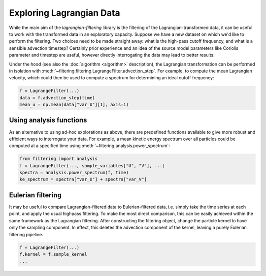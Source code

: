 ===========================
 Exploring Lagrangian Data
===========================

While the main aim of the `lagrangian-filtering` library is the
filtering of the Lagrangian-transformed data, it can be useful to work
with the transformed data in an exploratory capacity. Suppose we have
a new dataset on which we'd like to perform the filtering. Two choices
need to be made straight away: what is the high-pass cutoff frequency,
and what is a sensible advection timestep? Certainly prior experience
and an idea of the source model parameters like Coriolis parameter and
timestep are useful, however directly interrogating the data may lead
to better results.

Under the hood (see also the :doc:`algorithm <algorithm>` description), the
Lagrangian transformation can be performed in isolation with
:meth:`~filtering.filtering.LagrangeFilter.advection_step`. For example,
to compute the mean Lagrangian velocity, which could then be used to
compute a spectrum for determining an ideal cutoff frequency:

.. code-block:: python

   f = LagrangeFilter(...)
   data = f.advection_step(time)
   mean_u = np.mean(data["var_U"][1], axis=1)


Using analysis functions
========================

As an alternative to using ad-hoc explorations as above, there are
predefined functions available to give more robust and efficient ways
to interrogate your data. For example, a mean kinetic energy spectrum
over all particles could be computed at a specified time using
:meth:`~filtering.analysis.power_spectrum`:

.. code-block:: python

   from filtering import analysis
   f = LagrangeFilter(..., sample_variables["U", "V"], ...)
   spectra = analysis.power_spectrum(f, time)
   ke_spectrum = spectra["var_U"] + spectra["var_V"]


Eulerian filtering
==================

It may be useful to compare Lagrangian-filtered data to
Eulerian-filtered data, i.e. simply take the time series at each
point, and apply the usual highpass filtering. To make the most direct
comparison, this can be easily achieved within the same framework as
the Lagrangian filtering. After constructing the filtering object,
change the particle kernel to have only the sampling component. In
effect, this deletes the advection component of the kernel, leaving a
purely Eulerian filtering pipeline.

.. code-block:: python

   f = LagrangeFilter(...)
   f.kernel = f.sample_kernel
   ...
